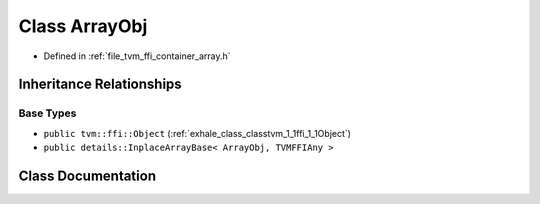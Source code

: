 .. _exhale_class_classtvm_1_1ffi_1_1ArrayObj:

Class ArrayObj
==============

- Defined in :ref:`file_tvm_ffi_container_array.h`


Inheritance Relationships
-------------------------

Base Types
**********

- ``public tvm::ffi::Object`` (:ref:`exhale_class_classtvm_1_1ffi_1_1Object`)
- ``public details::InplaceArrayBase< ArrayObj, TVMFFIAny >``


Class Documentation
-------------------


.. doxygenclass:: tvm::ffi::ArrayObj
   :project: tvm-ffi
   :members:
   :protected-members:
   :undoc-members: